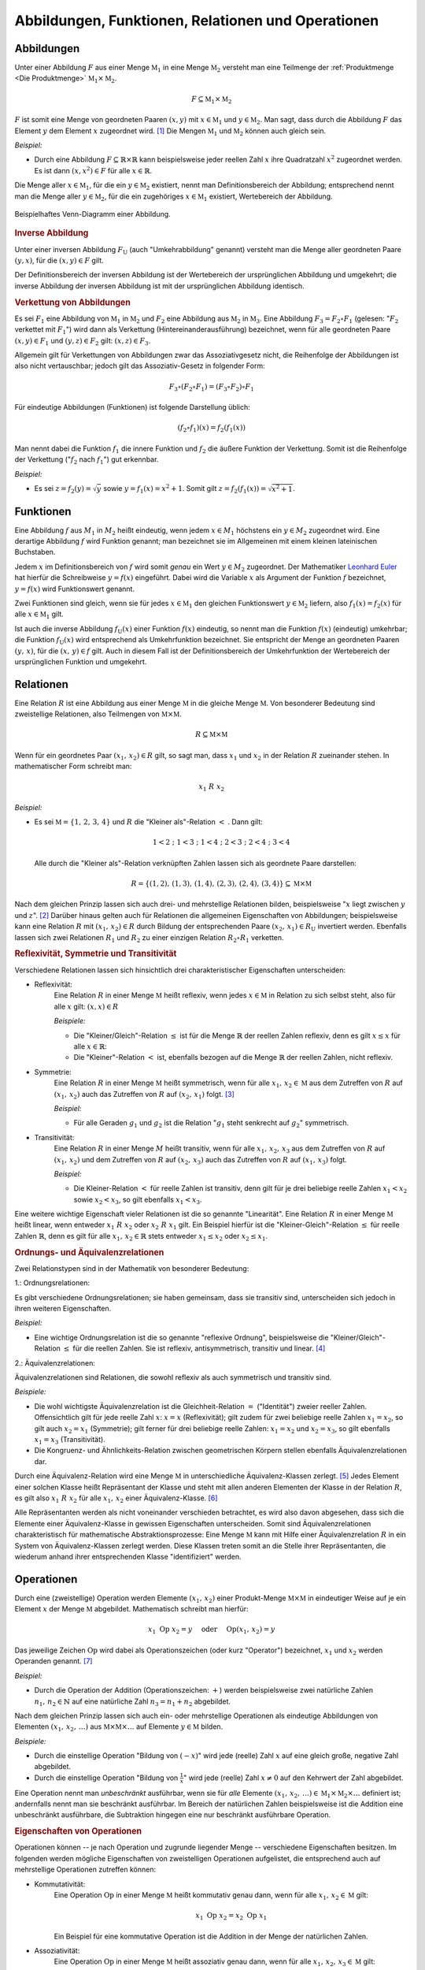 .. _Abbildungen, Funktionen, Relationen und Operationen:

Abbildungen, Funktionen, Relationen und Operationen
===================================================

.. index:: Abbildung
.. _Abbildungen:

Abbildungen
-----------

Unter einer Abbildung :math:`F` aus einer Menge :math:`\mathbb{M}_1` in eine
Menge :math:`\mathbb{M}_2` versteht man eine Teilmenge der :ref:`Produktmenge
<Die Produktmenge>` :math:`\mathbb{M}_1 \times \mathbb{M}_2`.

.. math::

    F \subseteq \mathbb{M}_1 \times \mathbb{M}_2

:math:`F` ist somit eine Menge von geordneten Paaren :math:`(x,y)` mit :math:`x
\in \mathbb{M}_1` und :math:`y \in \mathbb{M}_2`. Man sagt, dass durch die
Abbildung :math:`F` das Element :math:`y` dem Element :math:`x` zugeordnet wird.
[#]_ Die Mengen :math:`\mathbb{M}_1` und :math:`\mathbb{M}_2` können auch gleich
sein.

*Beispiel:*

* Durch eine Abbildung :math:`F \subseteq \mathbb{R} \times \mathbb{R}` kann
  beispielsweise jeder reellen Zahl :math:`x` ihre Quadratzahl :math:`x^2`
  zugeordnet werden. Es ist dann :math:`(x,x^2) \in F` für alle :math:`x \in
  \mathbb{R}`.

Die Menge aller :math:`x \in \mathbb{M}_1`, für die ein :math:`y \in
\mathbb{M}_2` existiert, nennt man Definitionsbereich der Abbildung;
entsprechend nennt man die Menge aller :math:`y \in \mathbb{M}_2`, für die ein
zugehöriges :math:`x \in \mathbb{M}_1` existiert, Wertebereich der Abbildung.

.. figure:: ../pics/mengenlehre/venn-diagramm-abbildung.png
    :name: fig-venn-diagramm-abbildung
    :alt:  fig-venn-diagramm-abbildung
    :align: center
    :width: 35%

    Beispielhaftes Venn-Diagramm einer Abbildung.

    .. only:: html

        :download:`SVG: Venn-Diagramm einer Abbildung.
        <../pics/mengenlehre/venn-diagramm-abbildung.svg>`


.. _Inverse Abbildung:

.. rubric:: Inverse Abbildung

Unter einer inversen Abbildung :math:`F_{\mathrm{U}}` (auch "Umkehrabbildung"
genannt) versteht man die Menge aller geordneten Paare :math:`(y,x)`, für die
:math:`(x,y) \in F` gilt.

Der Definitionsbereich der inversen Abbildung ist der Wertebereich der
ursprünglichen Abbildung und umgekehrt; die inverse Abbildung der inversen
Abbildung ist mit der ursprünglichen Abbildung identisch.


.. _Verkettung von Abbildungen:

.. rubric:: Verkettung von Abbildungen

Es sei :math:`F_1` eine Abbildung von :math:`\mathbb{M}_1` in
:math:`\mathbb{M}_2` und :math:`F_2` eine Abbildung aus :math:`\mathbb{M}_2` in
:math:`\mathbb{M}_3`. Eine Abbildung :math:`F_3 = F_2 \circ F_1` (gelesen:
":math:`F_2` verkettet mit :math:`F_1`") wird dann als Verkettung
(Hintereinanderausführung) bezeichnet, wenn für alle geordneten Paare
:math:`(x,y) \in F_1` und :math:`(y,z) \in F_2` gilt: :math:`(x,z) \in F_3`.

Allgemein gilt für Verkettungen von Abbildungen zwar das Assoziativgesetz nicht,
die Reihenfolge der Abbildungen ist also nicht vertauschbar; jedoch gilt das
Assoziativ-Gesetz in folgender Form:

.. math::

    F_3 \circ (F_2 \circ F_1) = (F_3 \circ F_2) \circ F_1

Für eindeutige Abbildungen (Funktionen) ist folgende Darstellung üblich:

.. math::

    (f_2 \circ f_1)(x) = f_2 (f_1(x))

Man nennt dabei die Funktion :math:`f_1` die innere Funktion und :math:`f_2` die
äußere Funktion der Verkettung. Somit ist die Reihenfolge der Verkettung
(":math:`f_2` nach :math:`f_1`") gut erkennbar.

*Beispiel:*

* Es sei :math:`z = f_2(y) = \sqrt{y}` sowie :math:`y = f_1(x) =
  x^2 + 1`. Somit gilt :math:`z = f_2 (f_1 (x)) = \sqrt{x^2 + 1}`.


.. index:: Abbildung; Funktion
.. _Abbildungen-Funktionen:

Funktionen
----------

Eine Abbildung :math:`f` aus :math:`M_1` in :math:`M_2` heißt eindeutig, wenn
jedem :math:`x \in M_1` höchstens ein :math:`y \in M_2` zugeordnet wird.
Eine derartige Abbildung :math:`f` wird Funktion genannt; man bezeichnet sie im
Allgemeinen mit einem kleinen lateinischen Buchstaben.

Jedem :math:`x` im Definitionsbereich von :math:`f` wird somit *genau* ein Wert
:math:`y \in M_2` zugeordnet. Der Mathematiker `Leonhard Euler
<https://de.wikipedia.org/wiki/Leonhard_Euler>`_ hat hierfür die Schreibweise
:math:`y = f(x)` eingeführt. Dabei wird die Variable :math:`x` als Argument der
Funktion :math:`f` bezeichnet, :math:`y=f(x)` wird Funktionswert genannt.

Zwei Funktionen sind gleich, wenn sie für jedes :math:`x \in \mathbb{M}_1` den
gleichen Funktionswert :math:`y \in \mathbb{M}_2` liefern, also :math:`f_1 (x) =
f_2 (x)` für alle :math:`x \in \mathbb{M}_1` gilt.

Ist auch die inverse Abbildung :math:`f_{\mathrm{U}}(x)` einer Funktion :math:`f(x)`
eindeutig, so nennt man die Funktion :math:`f(x)` (eindeutig) umkehrbar; die
Funktion :math:`f_{\mathrm{U}}(x)` wird entsprechend als Umkehrfunktion bezeichnet. Sie
entspricht der Menge an geordneten Paaren :math:`(y,\, x)`, für die
:math:`(x,\, y) \in f` gilt. Auch in diesem Fall ist der Definitionsbereich
der Umkehrfunktion der Wertebereich der ursprünglichen Funktion und umgekehrt.


.. index:: Abbildung; Relation, Relation
.. _Relationen:

Relationen
----------

Eine Relation :math:`R` ist eine Abbildung aus einer Menge :math:`\mathbb{M}` in
die gleiche Menge :math:`\mathbb{M}`. Von besonderer Bedeutung sind zweistellige
Relationen, also Teilmengen von :math:`\mathbb{M} \times \mathbb{M}`.

.. math::

    R \subseteq \mathbb{M} \times \mathbb{M}

Wenn für ein geordnetes Paar :math:`(x_1 ,\, x_2 ) \in R` gilt, so sagt man,
dass :math:`x_1` und :math:`x_2` in der Relation :math:`R` zueinander stehen. In
mathematischer Form schreibt man:

    .. math::

        x_1 \; R \; x_2

*Beispiel:*

* Es sei :math:`\mathbb{M} = \lbrace 1 ,\, 2 ,\, 3 ,\, 4 \rbrace` und :math:`R`
  die "Kleiner als"-Relation :math:`<` . Dann gilt:

  .. math::

      1 < 2 \; ; \; 1 < 3 \; ; \; 1 < 4 \; ; \; 2 < 3 \; ; \; 2 < 4 \; ; \; 3 < 4

  Alle durch die "Kleiner als"-Relation verknüpften Zahlen lassen sich als
  geordnete Paare darstellen:

  .. math::

      R = \lbrace (1,2) ,\, (1,3) ,\, (1,4) ,\, (2,3) ,\, (2,4) ,\, (3,4) \rbrace
      \subseteq \mathbb{M} \times \mathbb{M}


Nach dem gleichen Prinzip lassen sich auch drei- und mehrstellige Relationen
bilden, beispielsweise ":math:`x` liegt zwischen :math:`y` und :math:`z`". [#]_
Darüber hinaus gelten auch für Relationen die allgemeinen Eigenschaften von
Abbildungen; beispielsweise kann eine Relation :math:`R` mit :math:`(x_1 ,\,
x_2) \in R` durch Bildung der entsprechenden Paare :math:`(x_2 ,\, x_1 ) \in
R_{\mathrm{U}}` invertiert werden. Ebenfalls lassen sich zwei Relationen
:math:`R_1` und :math:`R_2` zu einer einzigen Relation :math:`R_2 \circ R_1`
verketten.


.. _Reflexivität, Symmetrie und Transitivität:

.. rubric:: Reflexivität, Symmetrie und Transitivität

Verschiedene Relationen lassen sich hinsichtlich drei charakteristischer
Eigenschaften unterscheiden:

.. index:: Relation; Reflexivität
.. _Reflexivität:

* Reflexivität:
    Eine Relation :math:`R` in einer Menge :math:`\mathbb{M}` heißt reflexiv,
    wenn jedes :math:`x \in \mathbb{M}` in Relation zu sich selbst steht, also
    für alle :math:`x` gilt: :math:`(x,x) \in R`

    *Beispiele:*

    * Die "Kleiner/Gleich"-Relation :math:`\le` ist für die Menge
      :math:`\mathbb{R}` der reellen Zahlen reflexiv, denn es gilt :math:`x \le
      x` für alle :math:`x \in \mathbb{R}`:

    * Die "Kleiner"-Relation :math:`<` ist, ebenfalls bezogen auf die Menge
      :math:`\mathbb{R}` der reellen Zahlen, nicht reflexiv.

.. index:: Relation; Symmetrie
.. _Symmetrie_Abbildung:

* Symmetrie:
    Eine Relation :math:`R` in einer Menge :math:`\mathbb{M}` heißt symmetrisch,
    wenn für alle :math:`x_1 ,\, x_2 \in \mathbb{M}` aus dem Zutreffen von
    :math:`R` auf :math:`(x_1 ,\, x_2)` auch das Zutreffen von :math:`R` auf
    :math:`(x_2 ,\, x_1 )` folgt. [#]_

    *Beispiel:*

    * Für alle Geraden :math:`g_1` und :math:`g_2` ist die
      Relation ":math:`g_1` steht senkrecht auf :math:`g_2`"
      symmetrisch.

.. index:: Relation; Transitivität, Transitivität
.. _Transitivität:

* Transitivität:
    Eine Relation :math:`R` in einer Menge :math:`M` heißt transitiv, wenn für
    alle :math:`x_1 ,\, x_2 ,\, x_3` aus dem Zutreffen von :math:`R` auf
    :math:`(x_1 ,\, x_2 )` und dem Zutreffen von :math:`R` auf :math:`(x_2 ,\,
    x_3 )` auch das Zutreffen von :math:`R` auf :math:`(x_1 ,\, x_3 )` folgt.

    *Beispiel:*

    * Die Kleiner-Relation :math:`<` für reelle Zahlen ist transitiv, denn gilt
      für je drei beliebige reelle Zahlen :math:`x_1 < x_2` sowie :math:`x_2 <
      x_3`, so gilt ebenfalls :math:`x_1 < x_3`.

.. index:: Relation; Linearität, Linearität
.. _Linearität:

Eine weitere wichtige Eigenschaft vieler Relationen ist die so genannte
"Linearität". Eine Relation :math:`R` in einer Menge :math:`\mathbb{M}` heißt
linear, wenn entweder :math:`x_1 \; R \; x_2` oder :math:`x_2 \; R
\; x_1` gilt. Ein Beispiel hierfür ist die "Kleiner-Gleich"-Relation :math:`\le`
für reelle Zahlen :math:`\mathbb{R}`, denn es gilt für alle :math:`x_1 ,\, x_2
\in \mathbb{R}` stets entweder :math:`x_1 \le x_2` oder :math:`x_2 \le x_1`.


.. _Ordnungs- und Äquivalenzrelationen:

.. rubric:: Ordnungs- und Äquivalenzrelationen

Zwei Relationstypen sind in der Mathematik von besonderer Bedeutung:

.. index:: Ordnungsrelation
.. _Ordnungsrelationen:

1.: Ordnungsrelationen:

Es gibt verschiedene Ordnungsrelationen; sie haben gemeinsam, dass sie
transitiv sind, unterscheiden sich jedoch in ihren weiteren Eigenschaften.

*Beispiel:*

* Eine wichtige Ordnungsrelation ist die so genannte "reflexive Ordnung",
  beispielsweise die "Kleiner/Gleich"-Relation :math:`\le` für die reellen
  Zahlen. Sie ist reflexiv, antisymmetrisch, transitiv und linear. [#]_

.. index:: Äquivalenzrelation
.. _Äquivalenzrelationen:

2.: Äquivalenzrelationen:

Äquivalenzrelationen sind Relationen, die sowohl reflexiv als auch symmetrisch
und transitiv sind.

*Beispiele:*

* Die wohl wichtigste Äquivalenzrelation ist die Gleichheit-Relation :math:`=`
  ("Identität") zweier reeller Zahlen. Offensichtlich gilt für jede reelle Zahl
  :math:`x`: :math:`x = x` (Reflexivität); gilt zudem für zwei beliebige reelle
  Zahlen :math:`x_1  = x_2`, so gilt auch :math:`x_2 = x_1` (Symmetrie); gilt
  ferner für drei beliebige reelle Zahlen: :math:`x_1 = x_2` und :math:`x_2 =
  x_3`, so gilt ebenfalls :math:`x_1 = x_3` (Transitivität).

* Die Kongruenz- und Ähnlichkeits-Relation zwischen geometrischen Körpern
  stellen ebenfalls Äquivalenzrelationen dar.

Durch eine Äquivalenz-Relation wird eine Menge :math:`\mathbb{M}` in
unterschiedliche Äquivalenz-Klassen zerlegt. [#]_ Jedes Element einer solchen
Klasse heißt Repräsentant der Klasse und steht mit allen anderen Elementen der
Klasse in der Relation :math:`R`, es gilt also :math:`x_1 \; R \; x_2`
für alle :math:`x_1 ,\, x_2` einer Äquivalenz-Klasse. [#]_

Alle Repräsentanten werden als nicht voneinander verschieden betrachtet, es wird
also davon abgesehen, dass sich die Elemente einer Äquivalenz-Klasse in gewissen
Eigenschaften unterscheiden. Somit sind Äquivalenzrelationen charakteristisch
für mathematische Abstraktionsprozesse: Eine Menge :math:`\mathbb{M}` kann mit
Hilfe einer Äquivalenzrelation :math:`R` in ein System von Äquivalenz-Klassen
zerlegt werden. Diese Klassen treten somit an die Stelle ihrer Repräsentanten,
die wiederum anhand ihrer entsprechenden Klasse "identifiziert" werden.


.. index:: Abbildung; Operation, Operator
.. _Operationen:

Operationen
-----------

Durch eine (zweistellige) Operation werden Elemente :math:`(x_1 ,\, x_2)` einer
Produkt-Menge :math:`\mathbb{M} \times \mathbb{M}` in eindeutiger Weise auf je
ein Element :math:`x` der Menge :math:`\mathbb{M}` abgebildet. Mathematisch
schreibt man hierfür:

.. math::

    x_1 \; \mathrm{Op} \; x_2 = y  \quad \text{ oder } \quad \mathrm{Op}(x_1 ,\,
    x_2) = y

Das jeweilige Zeichen :math:`\mathrm{Op}` wird dabei als Operationszeichen (oder
kurz "Operator") bezeichnet, :math:`x_1` und :math:`x_2` werden Operanden
genannt. [#]_

*Beispiel:*

* Durch die Operation der Addition (Operationszeichen: :math:`+`) werden
  beispielsweise zwei natürliche Zahlen :math:`n_1,\,  n_2 \in \mathbb{N}` auf
  eine natürliche Zahl :math:`n_3 = n_1 + n_2` abgebildet.

Nach dem gleichen Prinzip lassen sich auch ein- oder mehrstellige Operationen
als eindeutige Abbildungen von Elementen :math:`(x_1 ,\, x_2 ,\, \ldots )` aus
:math:`\mathbb{M} \times \mathbb{M} \times \ldots` auf Elemente :math:`y \in
\mathbb{M}` bilden.

*Beispiele:*

* Durch die einstellige Operation "Bildung von :math:`(-x)`" wird jede (reelle)
  Zahl :math:`x` auf eine gleich große, negative Zahl abgebildet.
* Durch die einstellige Operation "Bildung von :math:`\frac{1}{x}`" wird jede
  (reelle) Zahl :math:`x \ne 0` auf den Kehrwert der Zahl abgebildet.

Eine Operation nennt man *unbeschränkt* ausführbar, wenn sie für *alle* Elemente
:math:`(x_1 ,\, x_2 ,\, \ldots ) \in \mathbb{M}_1 \times \mathbb{M}_2 \times
\ldots` definiert ist; andernfalls nennt man sie beschränkt ausführbar. Im
Bereich der natürlichen Zahlen beispielsweise ist die Addition eine unbeschränkt
ausführbare, die Subtraktion hingegen eine nur beschränkt ausführbare Operation.


.. _Eigenschaften von Operationen:

.. rubric:: Eigenschaften von Operationen

Operationen können -- je nach Operation und zugrunde liegender Menge --
verschiedene Eigenschaften besitzen. Im folgenden werden mögliche Eigenschaften
von zweistelligen Operationen aufgelistet, die entsprechend auch auf
mehrstellige Operationen zutreffen können:

* Kommutativität:
    Eine Operation :math:`\mathrm{Op}` in einer Menge :math:`\mathbb{M}` heißt
    kommutativ genau dann, wenn für alle :math:`x_1 ,\, x_2 \in \mathbb{M}`
    gilt:

    .. math::

        x_1 \; \mathrm{Op} \; x_2 = x_2 \; \mathrm{Op}
        \; x_1

    Ein Beispiel für eine kommutative Operation ist die Addition in der
    Menge der natürlichen Zahlen.

* Assoziativität:
    Eine Operation :math:`\mathrm{Op}` in einer Menge :math:`\mathbb{M}` heißt
    assoziativ genau dann, wenn für alle :math:`x_1 ,\, x_2 ,\, x_3 \in
    \mathbb{M}` gilt:

    .. math::

        (x_1 \; \mathrm{Op} \; x_2 ) \; \mathrm{Op} \; x_3 = x_1 \; \mathrm{Op}
        \; (x_2 \; \mathrm{Op} \; x_3 )

    Ein Beispiel für eine assoziative Operation ist die Multiplikation in der
    Menge der reellen Zahlen.

* Distributivität:
    Eine Operation :math:`\mathrm{Op}_1` heißt in einer Menge :math:`\mathbb{M}`
    (linksseitig) distributiv bezüglich :math:`\mathrm{Op}_2` genau dann, wenn
    für alle :math:`x_1 ,\, x_2 ,\, x_3 \in \mathbb{M}` gilt:

    .. math::

        x_1 \; \mathrm{Op}_1 \; (x_2 \; \mathrm{Op}_2 \; x_3 ) = (x_1 \;
        \mathrm{Op}_1 \; x_2 ) \; \mathrm{Op}_2 \; (x_1 \; \mathrm{Op}_1 \; x_3
        )

    Ein Beispiel für eine distributive Operation mit den zwei Operatoren
    :math:`\cdot` und :math:`+` ist folgende Verknüpfung dreier reeller Zahlen
    :math:`x_1 ,\, x_2 ,\, x_3`:

    .. math::

        x_1 \cdot (x_2 + x_3 ) = x_1 \cdot x_2 + x_1 \cdot x_3


.. raw:: html

    <hr />

.. only:: html

    .. rubric:: Anmerkungen:

.. [#] In diesem Zusammenhang wird :math:`x` auch als "Urbild" von :math:`y`
    bzw. :math:`y` als "Bild" von :math:`x`.

.. [#] Eine :math:`n`-stellige Relation entsprechend eine Teilmenge
    :math:`\mathbb{M}^n = \mathbb{M} \times \mathbb{M} \times \ldots \times
    \mathbb{M}`.

.. [#] Folgt im umgekehrten Fall aus dem Zutreffen von :math:`R` auf
    :math:`(x_1 ,\, x_2)` das Nicht-Zutreffen von :math:`R` auf :math:`(x_2
    ,\, x_1)`,  so nennt man die Relation antisymmetrisch.

.. [#] Gilt die Linearität nicht, so spricht man von einer reflexiven
    Halbordnung. Ein Beispiel hierfür ist die Teilbarkeitsrelation ":math:`n_1`
    teilt :math:`n_2`" für zwei natürliche Zahlen.

.. [#] Unter einer Zerlegung einer nichtleeren Menge :math:`\mathbb{M}`
    versteht man ein System von nichtleeren, paarweise elementfremden Teilmengen
    von :math:`\mathbb{M}` mit der Eigenschaft, dass :math:`\mathbb{M}` die
    Vereinigungsmenge des Systems ist.

    Ebenfalls existiert zu jeder Zerlegung einer nichtleeren Menge
    :math:`\mathbb{M}` in paarweise elementfremde Teilmengen auch eine
    Äquivalenz-Relation :math:`R`, durch die die Zerlegung von
    :math:`\mathbb{M}` nach :math:`R` definiert ist.

.. [#] Äquivalenz-Klassen reeller Zahlen, die durch Gleichheits-Relation
    gebildet werden, bestehen jeweils aus genau einer Zahl, da jede Zahl nur mit
    sich selbst identisch ist. Zahlen können allerdings meist auf
    unterschiedliche Arten dargestellt werden; beispielsweise gilt :math:`2 =
    \sqrt{4} = \frac{8}{4} = \ldots`

    Allgemein können Äquivalenz-Klassen beliebig viele Elemente beinhalten.
    Betrachtet man beispielsweise die Menge aller Fahrzeuge und die Relation
    "hat die gleiche Farbe wie", so beinhalten die Äquivalenzklassen "rot",
    "grün", "blau", usw. jeweils eine große Anzahl an Fahrzeugen.

.. [#] Bei speziellen Operationen haben die Operanden eigene Bezeichnungen; im
    Term :math:`x^{n}` bezeichnet man beispielsweise :math:`x` als Basis und
    :math:`n` als Exponent.

